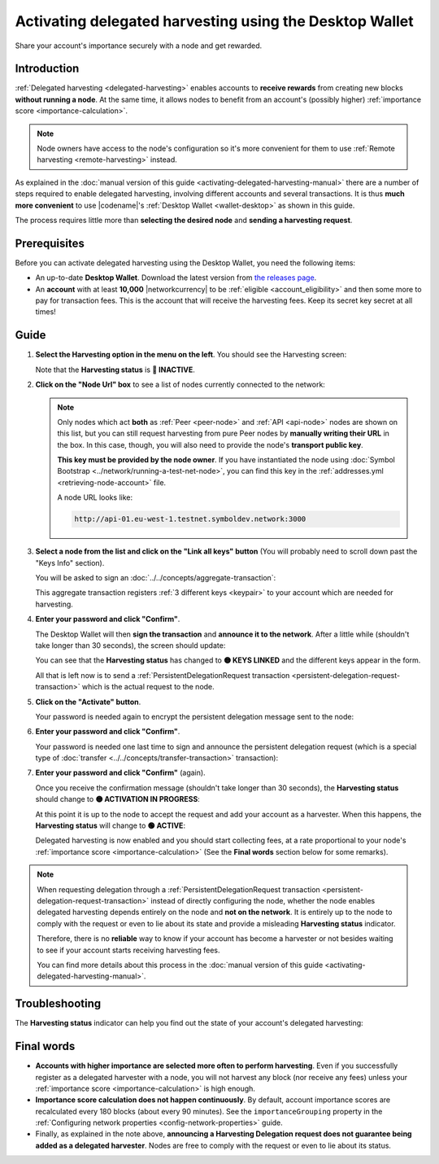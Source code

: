 .. post:: 25 Jan, 2021
    :category: Harvesting
    :tags: SDK
    :excerpt: 1
    :nocomments:

########################################################
Activating delegated harvesting using the Desktop Wallet
########################################################

Share your account's importance securely with a node and get rewarded.

************
Introduction
************

:ref:`Delegated harvesting <delegated-harvesting>` enables accounts to **receive rewards** from creating new blocks **without running a node**. At the same time, it allows nodes to benefit from an account's (possibly higher) :ref:`importance score <importance-calculation>`.

.. note:: Node owners have access to the node's configuration so it's more convenient for them to use :ref:`Remote harvesting <remote-harvesting>` instead.

As explained in the :doc:`manual version of this guide <activating-delegated-harvesting-manual>` there are a number of steps required to enable delegated harvesting, involving different accounts and several transactions. It is thus **much more convenient** to use |codename|'s :ref:`Desktop Wallet <wallet-desktop>` as shown in this guide.

The process requires little more than **selecting the desired node** and **sending a harvesting request**.

*************
Prerequisites
*************

Before you can activate delegated harvesting using the Desktop Wallet, you need the following items:

- An up-to-date **Desktop Wallet**. Download the latest version from `the releases page <https://github.com/nemgrouplimited/symbol-desktop-wallet/releases>`__.

- An **account** with at least **10,000** |networkcurrency| to be :ref:`eligible <account_eligibility>` and then some more to pay for transaction fees. This is the account that will receive the harvesting fees. Keep its secret key secret at all times!

*****
Guide
*****

1. **Select the Harvesting option in the menu on the left**. You should see the Harvesting screen:

   .. image:: /resources/images/screenshots/delegated-harvesting-wallet-0.png
      :align: center
      :class: with-shadow
      :target: /_images/delegated-harvesting-wallet-0.png

   Note that the **Harvesting status** is **🔴 INACTIVE**.

2. **Click on the "Node Url" box** to see a list of nodes currently connected to the network:
   
   .. image:: /resources/images/screenshots/delegated-harvesting-wallet-1.png
      :align: center
      :class: with-rounded-shadow
      :target: /_images/delegated-harvesting-wallet-1.png

   .. note::
      Only nodes which act **both** as :ref:`Peer <peer-node>` and :ref:`API <api-node>` nodes are shown on this list, but you can still request harvesting from pure Peer nodes by **manually writing their URL** in the box. In this case, though, you will also need to provide the node's **transport public key**.

      **This key must be provided by the node owner**. If you have instantiated the node using :doc:`Symbol Bootstrap <../network/running-a-test-net-node>`, you can find this key in the :ref:`addresses.yml <retrieving-node-account>` file.

      A node URL looks like:
      
      .. code-block:: none
      
         http://api-01.eu-west-1.testnet.symboldev.network:3000

3. **Select a node from the list and click on the "Link all keys" button** (You will probably need to scroll down past the "Keys Info" section).

   You will be asked to sign an :doc:`../../concepts/aggregate-transaction`:

   .. image:: /resources/images/screenshots/delegated-harvesting-wallet-2.png
      :align: center
      :class: with-rounded-shadow
      :target: /_images/delegated-harvesting-wallet-2.png

   This aggregate transaction registers :ref:`3 different keys <keypair>` to your account which are needed for harvesting. 

4. **Enter your password and click "Confirm"**.

   The Desktop Wallet will then **sign the transaction** and **announce it to the network**. After a little while (shouldn't take longer than 30 seconds), the screen should update:

   .. image:: /resources/images/screenshots/delegated-harvesting-wallet-3.png
      :align: center
      :class: with-shadow
      :target: /_images/delegated-harvesting-wallet-3.png

   You can see that the **Harvesting status** has changed to **🟡 KEYS LINKED** and the different keys appear in the form.

   All that is left now is to send a :ref:`PersistentDelegationRequest transaction <persistent-delegation-request-transaction>` which is the actual request to the node.

5. **Click on the "Activate" button**.

   Your password is needed again to encrypt the persistent delegation message sent to the node:

   .. image:: /resources/images/screenshots/delegated-harvesting-wallet-4.png
      :align: center
      :class: with-rounded-shadow
      :target: /_images/delegated-harvesting-wallet-4.png

6. **Enter your password and click "Confirm"**.

   Your password is needed one last time to sign and announce the persistent delegation request (which is a special type of :doc:`transfer <../../concepts/transfer-transaction>` transaction):

   .. image:: /resources/images/screenshots/delegated-harvesting-wallet-5.png
      :align: center
      :class: with-rounded-shadow
      :target: /_images/delegated-harvesting-wallet-5.png

7. **Enter your password and click "Confirm"** (again).

   Once you receive the confirmation message (shouldn't take longer than 30 seconds), the **Harvesting status** should change to **🟡 ACTIVATION IN PROGRESS**:

   .. image:: /resources/images/screenshots/delegated-harvesting-wallet-6.png
      :align: center
      :class: with-rounded-shadow
      :target: /_images/delegated-harvesting-wallet-6.png

   At this point it is up to the node to accept the request and add your account as a harvester. When this happens, the **Harvesting status** will change to **🟢 ACTIVE**:

   .. image:: /resources/images/screenshots/delegated-harvesting-wallet-7.png
      :align: center
      :class: with-rounded-shadow
      :target: /_images/delegated-harvesting-wallet-7.png

   Delegated harvesting is now enabled and you should start collecting fees, at a rate proportional to your node's :ref:`importance score <importance-calculation>` (See the **Final words** section below for some remarks).

.. note::

   When requesting delegation through a :ref:`PersistentDelegationRequest transaction <persistent-delegation-request-transaction>` instead of directly configuring the node, whether the node enables delegated harvesting depends entirely on the node and **not on the network**. It is entirely up to the node to comply with the request or even to lie about its state and provide a misleading **Harvesting status** indicator.

   Therefore, there is no **reliable** way to know if your account has become a harvester or not besides waiting to see if your account starts receiving harvesting fees.

   You can find more details about this process in the :doc:`manual version of this guide <activating-delegated-harvesting-manual>`.

***************
Troubleshooting
***************

The **Harvesting status** indicator can help you find out the state of your account's delegated harvesting:

.. csv-table::
   :header: "Status", "Meaning"
   :widths: 30, 70
   :delim: ;

   🔴 INACTIVE; Some keys are missing. Go to step 2.
   🟡 KEYS LINKED; Keys are present but the harvesting delegation request has not been sent. Go to step 5.
   🟡 IN PROGRESS; The harvesting delegation request has been sent but the node has not acknowledged it yet. It might take a few minutes, or it might never happen. There is not much you can do at this point, except trying a different node.
   🟢 ACTIVE; Harvesting is enabled. Harvested blocks and their fees should start arriving, depending on your account's importance.


***********
Final words
***********

- **Accounts with higher importance are selected more often to perform harvesting**. Even if you successfully register as a delegated harvester with a node, you will not harvest any block (nor receive any fees) unless your :ref:`importance score <importance-calculation>` is high enough.

- **Importance score calculation does not happen continuously**. By default, account importance scores are recalculated every 180 blocks (about every 90 minutes). See the ``importanceGrouping`` property in the :ref:`Configuring network properties <config-network-properties>` guide.

- Finally, as explained in the note above, **announcing a Harvesting Delegation request does not guarantee being added as a delegated harvester**. Nodes are free to comply with the request or even to lie about its status.
